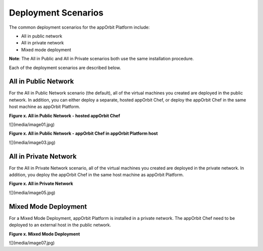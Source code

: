 **Deployment Scenarios**
========================

The common deployment scenarios for the appOrbit Platform include:

-   All in public network

-   All in private network

-   Mixed mode deployment

**Note**: The All in Public and All in Private scenarios both use the
same installation procedure.

Each of the deployment scenarios are described below.

**All in Public Network**
-------------------------

For the All in Public Network scenario (the default), all of the virtual
machines you created are deployed in the public network. In addition,
you can either deploy a separate, hosted appOrbit Chef, or deploy the
appOrbit Chef in the same host machine as appOrbit Platform.

**Figure x. All in Public Network - hosted appOrbit Chef**

![](media/image01.jpg)

**Figure x. All in Public Network - appOrbit Chef in appOrbit Platform
host**

![](media/image03.jpg)

**All in Private Network**
--------------------------

For the All in Private Network scenario, all of the virtual machines you
created are deployed in the private network. In addition, you deploy the
appOrbit Chef in the same host machine as appOrbit Platform.

**Figure x. All in Private Network**

![](media/image05.jpg)

**Mixed Mode Deployment**
-------------------------

For a Mixed Mode Deployment, appOrbit Platform is installed in a private
network. The appOrbit Chef need to be deployed to an external host in
the public network.

**Figure x. Mixed Mode Deployment**

![](media/image07.jpg)
